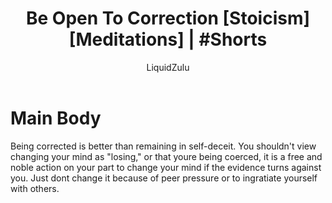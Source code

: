 #+TITLE:Be Open To Correction [Stoicism] [Meditations] | #Shorts
#+AUTHOR:LiquidZulu
#+BIBLIOGRAPHY:e:/Zotero/library.bib
#+PANDOC_OPTIONS: csl:e:/Zotero/styles/australasian-physical-and-engineering-sciences-in-medicine.csl
#+HTML_HEAD:<link rel="stylesheet" type="text/css" href="file:///e:/emacs/documents/org-css/css/org.css"/>
#+OPTIONS: ^:{}
#+begin_comment
/This file is best viewed in [[https://www.gnu.org/software/emacs/][emacs]]!/
#+end_comment

* Main Body
Being corrected is better than remaining in self-deceit. You shouldn't view changing your mind as "losing," or that youre being coerced, it is a free and noble action on your part to change your mind if the evidence turns against you. Just dont change it because of peer pressure or to ingratiate yourself with others.
